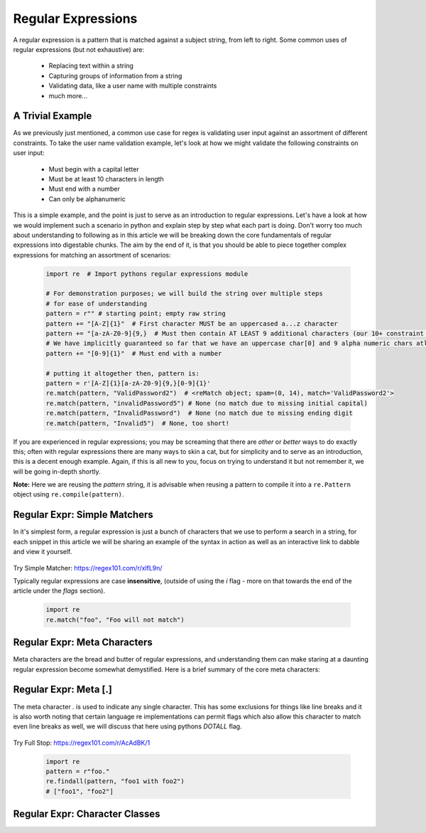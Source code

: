 Regular Expressions
====================

A regular expression is a pattern that is matched against a subject string, from left to right.
Some common uses of regular expressions (but not exhaustive) are:

    * Replacing text within a string
    * Capturing groups of information from a string
    * Validating data, like a user name with multiple constraints
    * much more...


A Trivial Example
------------------
As we previously just mentioned, a common use case for regex is validating user input against
an assortment of different constraints.  To take the user name validation example, let's look
at how we might validate the following constraints on user input:

    * Must begin with a capital letter
    * Must be at least 10 characters in length
    * Must end with a number
    * Can only be alphanumeric

This is a simple example, and the point is just to serve as an introduction to regular expressions.
Let's have a look at how we would implement such a scenario in python and explain step by step
what each part is doing.  Don't worry too much about understanding to following as in this article
we will be breaking down the core fundamentals of regular expressions into digestable chunks.  The
aim by the end of it, is that you should be able to piece together complex expressions for matching
an assortment of scenarios:


    .. code-block:: python

        import re  # Import pythons regular expressions module

        # For demonstration purposes; we will build the string over multiple steps
        # for ease of understanding
        pattern = r"" # starting point; empty raw string
        pattern += "[A-Z]{1}"  # First character MUST be an uppercased a...z character
        pattern += "[a-zA-Z0-9]{9,}  # Must then contain AT LEAST 9 additional characters (our 10+ constraint counting our uppercase)
        # We have implicitly guaranteed so far that we have an uppercase char[0] and 9 alpha numeric chars atleast
        pattern += "[0-9]{1}"  # Must end with a number

        # putting it altogether then, pattern is:
        pattern = r'[A-Z]{1}[a-zA-Z0-9]{9,}[0-9]{1}'
        re.match(pattern, "ValidPassword2")  # <reMatch object; spam=(0, 14), match='ValidPassword2'>
        re.match(pattern, "invalidPassword5") # None (no match due to missing initial capital)
        re.match(pattern, "InvalidPassword")  # None (no match due to missing ending digit
        re.match(pattern, "Invalid5")  # None, too short!

If you are experienced in regular expressions; you may be screaming that there are *other* or *better* ways to
do exactly this; often with regular expressions there are many ways to skin a cat, but for simplicity and to serve
as an introduction, this is a decent enough example.  Again, if this is all new to you, focus on trying to understand
it but not remember it, we will be going in-depth shortly.

**Note:** Here we are reusing the `pattern` string,  it is advisable when reusing a pattern to compile it into a
``re.Pattern`` object using ``re.compile(pattern)``.


Regular Expr: Simple Matchers
------------------------------

In it's simplest form, a regular expression is just a bunch of characters that we use to perform a search
in a string, for each snippet in this article we will be sharing an example of the syntax in action as well
as an interactive link to dabble and view it yourself.

    .. list-table:: Simple Matcher
        :header-rows: 1

        * - Pattern, Subject String, Expected Match
        * - example, This is a trivial example, This is a trivial **example**
          - bar, Foo bar, Foo **bar**

Try Simple Matcher: https://regex101.com/r/xlfL9n/

Typically regular expressions are case **insensitive**, (outside of using the `i` flag - more on that towards
the end of the article under the `flags` section).

    .. code-block:: python

        import re
        re.match("foo", "Foo will not match")


Regular Expr: Meta Characters
------------------------------
Meta characters are the bread and butter of regular expressions, and understanding them can make staring at
a daunting regular expression become somewhat demystified.  Here is a brief summary of the core meta characters:

    .. list-table:: Regex Meta Characters
        :header-rows: 1

        * - Meta Character, Description
        * - `.`, Period matches any single character, except a line break character e.g `\n`
          - `[]`, Character classes.  Match any character contained within the brackets.
          - `[^]`, Negated Character classes.  Match any character **NOT** contained within the brackets.
          - `?`, Makes the preceding symbol *optional*.
          - `+`, Matches **one** or more of the preceding symbol.
          - `*`, Matches **zero**` or more of the preceding symbol.
          - `{i, j}`, Braces. Matches **at least** `i` but no more than `j` repetitions of the preceding symbol.
          - `(foo)`, Character group. Matches the characters `foo` in exactly that order.
          - `|`, Alternation.  Matches characters either before **or** after the symbol.
          - `\`, Escapes the next character, This allows using meta characters (and others) in their literal sense.
          - `^`, Carat. Matches the beginning of the input (also has use in negative character classes).
          - `$`, Dollar sign.  Matches the end of the input.  `^foo$`.


Regular Expr: Meta [.]
-----------------------
The meta character `.` is used to indicate any single character.  This has some exclusions for things like line breaks
and it is also worth noting that certain language re implementations can permit flags which also allow this character
to match even line breaks as well, we will discuss that here using pythons `DOTALL` flag.


    .. list-table:: Meta Full Stop
        :header-rows: 1

        * - Pattern, Subject String, Expected Match
        * - .at, I put a hat on my cat, I put a **hat** on my **cat**
          - foo., foo1 with foo2, **foo1** with **foo2**

Try Full Stop: https://regex101.com/r/AcAdBK/1

    .. code-block:: python

        import re
        pattern = r"foo."
        re.findall(pattern, "foo1 with foo2")
        # ["foo1", "foo2"]


Regular Expr: Character Classes
--------------------------------
